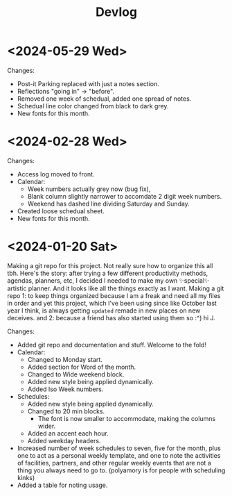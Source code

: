 #+title: Devlog

* <2024-05-29 Wed>
Changes:
- Post-it Parking replaced with just a notes section.
- Reflections "going in" -> "before".
- Removed one week of schedual, added one spread of notes.
- Schedual line color changed from black to dark grey. 
- New fonts for this month.

* <2024-02-28 Wed>
Changes:
- Access log moved to front.
- Calendar:
  - Week numbers actually grey now (bug fix),
  - Blank column slightly narrower to accomdate 2 digit week numbers.
  - Weekend has dashed line dividing Saturday and Sunday.
- Created loose schedual sheet.
- New fonts for this month.

* <2024-01-20 Sat>
Making a git repo for this project. Not really sure how to organize this all tbh. Here's the story: after trying a few different productivity methods, agendas, planners, etc, I decided I needed to make my own ✨special✨ artistic planner. And it looks like all the things exactly as I want. Making a git repo 1: to keep things organized because I am a freak and need all my files in order and yet this project, which I've been using since like October last year I think, is always getting ~updated~ remade in new places on new deceives. and 2: because a friend has also started using them so :^) hi J.

Changes:
- Added git repo and documentation and stuff. Welcome to the fold!
- Calendar:
  - Changed to Monday start.
  - Added section for Word of the month.
  - Changed to Wide weekend block.
  - Added new style being applied dynamically.
  - Added Iso Week numbers.
- Schedules:
  - Added new style being applied dynamically.
  - Changed to 20 min blocks.
    - The font is now smaller to accommodate, making the columns wider.
  - Added an accent each hour.
  - Added weekday headers.
- Increased number of week schedules to seven, five for the month, plus one to act as a personal weekly template, and one to note the activities of facilities, partners, and other regular weekly events that are not a thing you always need to go to. (polyamory is for people with scheduling kinks)
- Added a table for noting usage.
